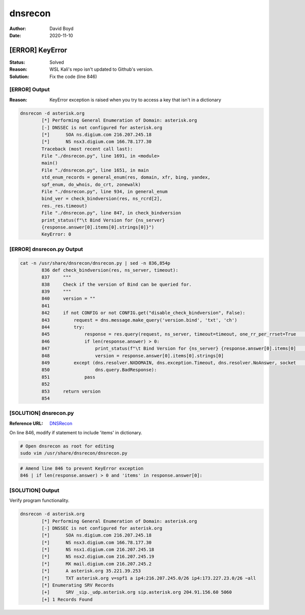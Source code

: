 dnsrecon
########
:Author: David Boyd
:Date: 2020-11-10

[ERROR] KeyError
****************
:Status: Solved
:Reason: WSL Kali's repo isn't updated to Github's version.
:Solution: Fix the code (line 846)

[ERROR] Output
==============
:Reason: KeyError exception is raised when you try to access a key that isn't in a dictionary

.. code-block:: Bash

	dnsrecon -d asterisk.org
		[*] Performing General Enumeration of Domain: asterisk.org
		[-] DNSSEC is not configured for asterisk.org
		[*]      SOA ns.digium.com 216.207.245.18
		[*]      NS nsx3.digium.com 166.78.177.30
		Traceback (most recent call last):
		File "./dnsrecon.py", line 1691, in <module>
		main()
		File "./dnsrecon.py", line 1651, in main
		std_enum_records = general_enum(res, domain, xfr, bing, yandex,
		spf_enum, do_whois, do_crt, zonewalk)
		File "./dnsrecon.py", line 934, in general_enum
		bind_ver = check_bindversion(res, ns_rcrd[2],
		res._res.timeout)
		File "./dnsrecon.py", line 847, in check_bindversion
		print_status(f"\t Bind Version for {ns_server}
		{response.answer[0].items[0].strings[0]}")
		KeyError: 0

[ERROR] dnsrecon.py Output
==========================

.. code-block:: Bash

	cat -n /usr/share/dnsrecon/dnsrecon.py | sed -n 836,854p
		836 def check_bindversion(res, ns_server, timeout):
		837     """
		838     Check if the version of Bind can be queried for.
		839     """
		840     version = ""
		841
		842     if not CONFIG or not CONFIG.get("disable_check_bindversion", False):
		843         request = dns.message.make_query('version.bind', 'txt', 'ch')
		844         try:
		845             response = res.query(request, ns_server, timeout=timeout, one_rr_per_rrset=True     )
		846             if len(response.answer) > 0:
		847                 print_status(f"\t Bind Version for {ns_server} {response.answer[0].items[0]     .strings[0]}")
		848                 version = response.answer[0].items[0].strings[0]
		849         except (dns.resolver.NXDOMAIN, dns.exception.Timeout, dns.resolver.NoAnswer, socket     .error,
		850                 dns.query.BadResponse):
		851             pass
		852
		853     return version
		854

[SOLUTION] dnsrecon.py
======================
:Reference URL: `DNSRecon <https://github.com/darkoperator/dnsrecon/blob/master/dnsrecon.py>`_

On line 846, modify if statement to include 'items' in dictionary.

.. code-block:: Bash

	# Open dnsrecon as root for editing
	sudo vim /usr/share/dnsrecon/dnsrecon.py

.. code-block:: Python3

	# Amend line 846 to prevent KeyError exception
	846 | if len(response.answer) > 0 and 'items' in response.answer[0]:

[SOLUTION] Output
=================

Verify program functionality.

.. code-block:: Bash

	dnsrecon -d asterisk.org
		[*] Performing General Enumeration of Domain: asterisk.org
		[-] DNSSEC is not configured for asterisk.org
		[*]      SOA ns.digium.com 216.207.245.18
		[*]      NS nsx3.digium.com 166.78.177.30
		[*]      NS nsx1.digium.com 216.207.245.18
		[*]      NS nsx2.digium.com 216.207.245.19
		[*]      MX mail.digium.com 216.207.245.2
		[*]      A asterisk.org 35.221.39.253
		[*]      TXT asterisk.org v=spf1 a ip4:216.207.245.0/26 ip4:173.227.23.0/26 ~all
		[*] Enumerating SRV Records
		[+]      SRV _sip._udp.asterisk.org sip.asterisk.org 204.91.156.60 5060
		[+] 1 Records Found

